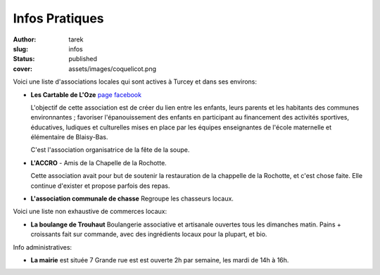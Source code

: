 Infos Pratiques
###############
:author: tarek
:slug: infos
:status: published
:cover: assets/images/coquelicot.png


Voici une liste d'associations locales qui sont actives à Turcey et
dans ses environs:

- **Les Cartable de L'Oze** `page facebook <https://www.facebook.com/cartables.deloze>`_

  L'objectif de cette association est de créer du lien entre les enfants, leurs
  parents et les habitants des communes environnantes ; favoriser
  l'épanouissement des enfants en participant au financement des activités
  sportives, éducatives, ludiques et culturelles mises en place par les équipes
  enseignantes de l'école maternelle et élémentaire de Blaisy-Bas.

  C'est l'association organisatrice de la fête de la soupe.

- **L'ACCRO** - Amis de la Chapelle de la Rochotte.

  Cette association avait pour but de soutenir la restauration de la chappelle
  de la Rochotte, et c'est chose faite. Elle continue d'exister et propose
  parfois des repas.

- **L'association communale de chasse** Regroupe les chasseurs locaux.

Voici une liste non exhaustive de commerces locaux:

- **La boulange de Trouhaut** Boulangerie associative et artisanale ouvertes tous
  les dimanches matin. Pains + croissants fait sur commande, avec des ingrédients
  locaux pour la plupart, et bio.

Info administratives:

- **La mairie** est située 7 Grande rue est est ouverte 2h par semaine,
  les mardi de 14h à 16h.

